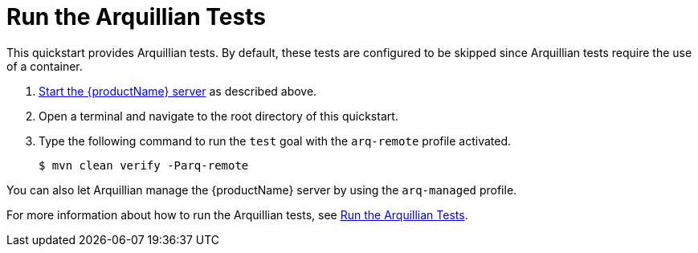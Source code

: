 [[run_the_arquillian_tests]]
= Run the Arquillian Tests

//******************************************************************************
// Use this template if your quickstart requires a normal start of a single
// standalone server.
//
// You can optionally define a `arquillianTestResults` attribute for
// one line of output.
// For example:
//    :arquillianTestResults: Tests run: 2, Failures: 0, Errors: 0, Skipped: 0
//
// NOTE: If you have more complicated output to present, you can still use 
// this and add a section following this one to describe the results.
// For example:
//
// == Investigate the Console Output
//
//******************************************************************************

This quickstart provides Arquillian tests. By default, these tests are configured to be skipped since Arquillian tests require the use of a container.

. xref:start_the_eap_standalone_server[Start the {productName} server] as described above.
. Open a terminal and navigate to the root directory of this quickstart.
. Type the following command to run the `test` goal with the `arq-remote` profile activated.
+
[source,options="nowrap"]
----
$ mvn clean verify -Parq-remote
----
ifdef::arquillianTestResults[]
You should see the following results:
+
[source,subs=attributes+,options="nowrap"]
----
Results :

{arquillianTestResults}
----
endif::[]

You can also let Arquillian manage the {productName} server by using the `arq-managed` profile.

For more information about how to run the Arquillian tests, see link:{arquillianTestsDocUrl}[Run the Arquillian Tests].
